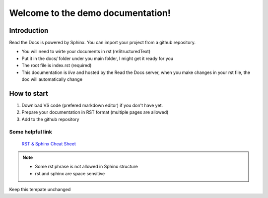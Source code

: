 Welcome to the demo documentation!
===================================

Introduction
--------------------
Read the Docs is powered by Sphinx. You can import your project from
a github repository. 

- You will need to wirte your documents in rst (reStructuredText)
- Put it in the docs/ folder under you main folder, I might get it ready for you  
- The root file is index.rst (required)
- This documentation is *live* and hosted by the Read the Docs  server, when you make changes in your rst file, the doc will automatically change

How to start
---------------------
1. Download VS code (prefered markdown editor) if you don't have yet.
2. Prepare your documentation in RST format (multiple pages are allowed)
3. Add to the github repository 
 
Some helpful link
^^^^^^^^^^^^^^^^^^^^^^

 `RST & Sphinx Cheat Sheet <https://sphinx-tutorial.readthedocs.io/cheatsheet/#sphinx-cheat-sheet>`_
 
.. note::
   
   - Some rst phrase is not allowed in Sphinx structure
   - rst and sphinx are space sensitive
   
.. Warning::
Keep this tempate unchanged



   

